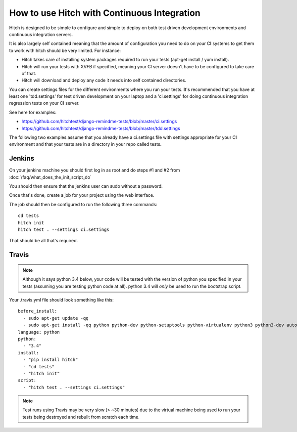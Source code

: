 How to use Hitch with Continuous Integration
============================================

Hitch is designed to be simple to configure and simple to deploy
on both test driven development environments and continuous integration servers.

It is also largely self contained meaning that the amount of configuration
you need to do on your CI systems to get them to work with hitch should be
very limited. For instance:

* Hitch takes care of installing system packages required to run your tests (apt-get install / yum install).
* Hitch will run your tests with XVFB if specified, meaning your CI server doesn't have to be configured to take care of that.
* Hitch will download and deploy any code it needs into self contained directories.

You can create settings files for the different environments where you run your tests. It's recommended
that you have at least one 'tdd.settings' for test driven development on your laptop and a 'ci.settings'
for doing continuous integration regression tests on your CI server.

See here for examples:

* https://github.com/hitchtest/django-remindme-tests/blob/master/ci.settings
* https://github.com/hitchtest/django-remindme-tests/blob/master/tdd.settings

The following two examples assume that you already have a ci.settings file with settings appropriate
for your CI environment and that your tests are in a directory in your repo called tests.

Jenkins
-------

On your jenkins machine you should first log in as root and do steps #1 and #2 from :doc:`/faq/what_does_the_init_script_do`

You should then ensure that the jenkins user can sudo without a password.

Once that's done, create a job for your project using the web interface.

The job should then be configured to run the following three commands::

    cd tests
    hitch init
    hitch test . --settings ci.settings

That should be all that's required.


Travis
------

.. note::

    Although it says python 3.4 below, your code will be tested with the version of python you
    specified in your tests (assuming you are testing python code at all).
    python 3.4 will *only* be used to run the bootstrap script.

Your .travis.yml file should look something like this::

    before_install:
      - sudo apt-get update -qq
      - sudo apt-get install -qq python python-dev python-setuptools python-virtualenv python3 python3-dev automake libtool
    language: python
    python:
      - "3.4"
    install:
      - "pip install hitch"
      - "cd tests"
      - "hitch init"
    script:
      - "hitch test . --settings ci.settings"

.. note::

    Test runs using Travis may be very slow (> ~30 minutes) due to the virtual machine being used to
    run your tests being destroyed and rebuilt from scratch each time.
